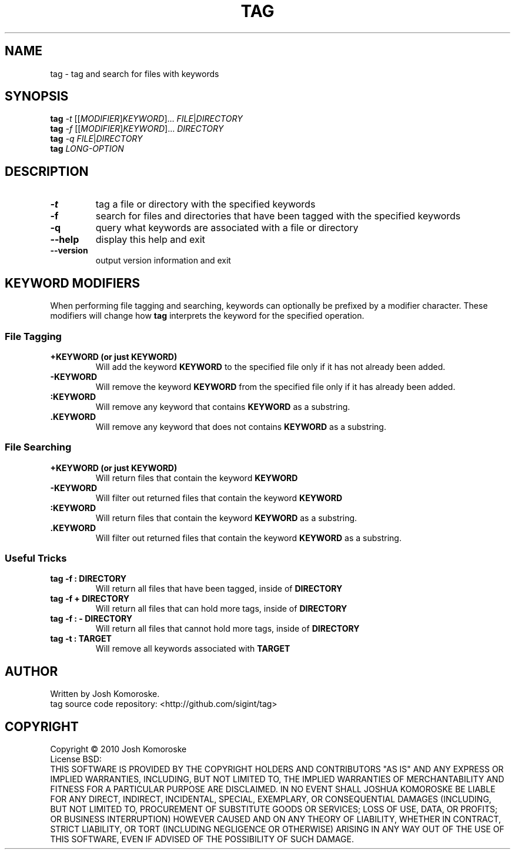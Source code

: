 .TH TAG "1" "November 2010" "" "User Commands"

.SH NAME
tag \- tag and search for files with keywords

.SH SYNOPSIS
.B tag
\fI-t\fR [[\fIMODIFIER\fR]\fIKEYWORD\fR]... \fIFILE\fR|\fIDIRECTORY\fR
.br
.B tag
\fI-f\fR [[\fIMODIFIER\fR]\fIKEYWORD\fR]... \fIDIRECTORY\fR
.br
.B tag
\fI-q\fR \fIFILE\fR|\fIDIRECTORY\fR
.br
.B tag
\fILONG-OPTION\fR

.SH DESCRIPTION
.\" Add any additional description here
.TP
\fB\-t\fR
tag a file or directory with the specified keywords
.TP
\fB\-f\fR
search for files and directories that have been tagged with the specified keywords
.TP
\fB\-q\fR
query what keywords are associated with a file or directory
.TP
\fB\-\-help\fR
display this help and exit
.TP
\fB\-\-version\fR
output version information and exit

.SH KEYWORD MODIFIERS
When performing file tagging and searching, keywords can optionally be prefixed by a modifier character. These modifiers will change how 
.B tag 
interprets the keyword for the specified operation.

.SS "File Tagging"
.TP
.B +KEYWORD (or just KEYWORD)
Will add the keyword
.B KEYWORD 
to the specified file only if it has not already been added.
.TP
.B -KEYWORD
Will remove the keyword
.B KEYWORD 
from the specified file only if it has already been added.
.TP
.B :KEYWORD
Will remove any keyword that contains
.B KEYWORD 
as a substring.
.TP
.B .KEYWORD
Will remove any keyword that does not contains
.B KEYWORD 
as a substring.

.SS "File Searching"
.TP
.B +KEYWORD (or just KEYWORD)
Will return files that contain the keyword
.BR "KEYWORD"
.TP
.BR -KEYWORD
Will filter out returned files that contain the keyword
.BR "KEYWORD"
.TP
.BR :KEYWORD
Will return files that contain the keyword
.BR "KEYWORD" 
as a substring.
.TP
.BR .KEYWORD
Will filter out returned files that contain the keyword
.BR "KEYWORD" 
as a substring.

.SS "Useful Tricks"
.TP
.B "tag -f : DIRECTORY"
Will return all files that have been tagged, inside of 
.B DIRECTORY
.TP
.B "tag -f + DIRECTORY"
Will return all files that can hold more tags, inside of 
.B DIRECTORY
.TP
.B "tag -f : - DIRECTORY"
Will return all files that cannot hold more tags, inside of 
.B DIRECTORY
.TP
.B "tag -t : TARGET"
Will remove all keywords associated with 
.B TARGET

.SH AUTHOR
Written by Josh Komoroske.
.br
tag source code repository: <http://github.com/sigint/tag>

.SH COPYRIGHT
Copyright \(co 2010 Josh Komoroske
.br
License BSD:
.br
THIS SOFTWARE IS PROVIDED BY THE COPYRIGHT HOLDERS AND CONTRIBUTORS "AS IS" AND
ANY EXPRESS OR IMPLIED WARRANTIES, INCLUDING, BUT NOT LIMITED TO, THE IMPLIED
WARRANTIES OF MERCHANTABILITY AND FITNESS FOR A PARTICULAR PURPOSE ARE
DISCLAIMED. IN NO EVENT SHALL JOSHUA KOMOROSKE BE LIABLE FOR ANY
DIRECT, INDIRECT, INCIDENTAL, SPECIAL, EXEMPLARY, OR CONSEQUENTIAL DAMAGES
(INCLUDING, BUT NOT LIMITED TO, PROCUREMENT OF SUBSTITUTE GOODS OR SERVICES;
LOSS OF USE, DATA, OR PROFITS; OR BUSINESS INTERRUPTION) HOWEVER CAUSED AND
ON ANY THEORY OF LIABILITY, WHETHER IN CONTRACT, STRICT LIABILITY, OR TORT
(INCLUDING NEGLIGENCE OR OTHERWISE) ARISING IN ANY WAY OUT OF THE USE OF THIS
SOFTWARE, EVEN IF ADVISED OF THE POSSIBILITY OF SUCH DAMAGE.

